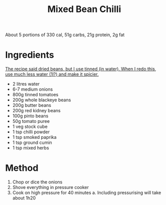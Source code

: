 #+TITLE: Mixed Bean Chilli
#+ROAM_TAGS: @vegetarian

About 5 portions of 330 cal, 51g carbs, 21g protein, 2g fat

* Ingredients

_The recipe said dried beans, but I use tinned (in water). When I redo this, use much less water (1l?) and make it spicier._

- 2 litres water
- 6-7 medium onions
- 800g tinned tomatoes
- 200g whole blackeye beans
- 200g butter beans
- 200g red kidney beans
- 100g pinto beans
- 50g tomato puree
- 1 veg stock cube
- 1 tsp chilli powder
- 1 tsp smoked paprika
- 1 tsp ground cumin
- 1 tsp mixed herbs

* Method

1. Chop or dice the onions
2. Shove everything in pressure cooker
3. Cook on high pressure for 40 minutes
     a. Including pressurising will take about 1h20
